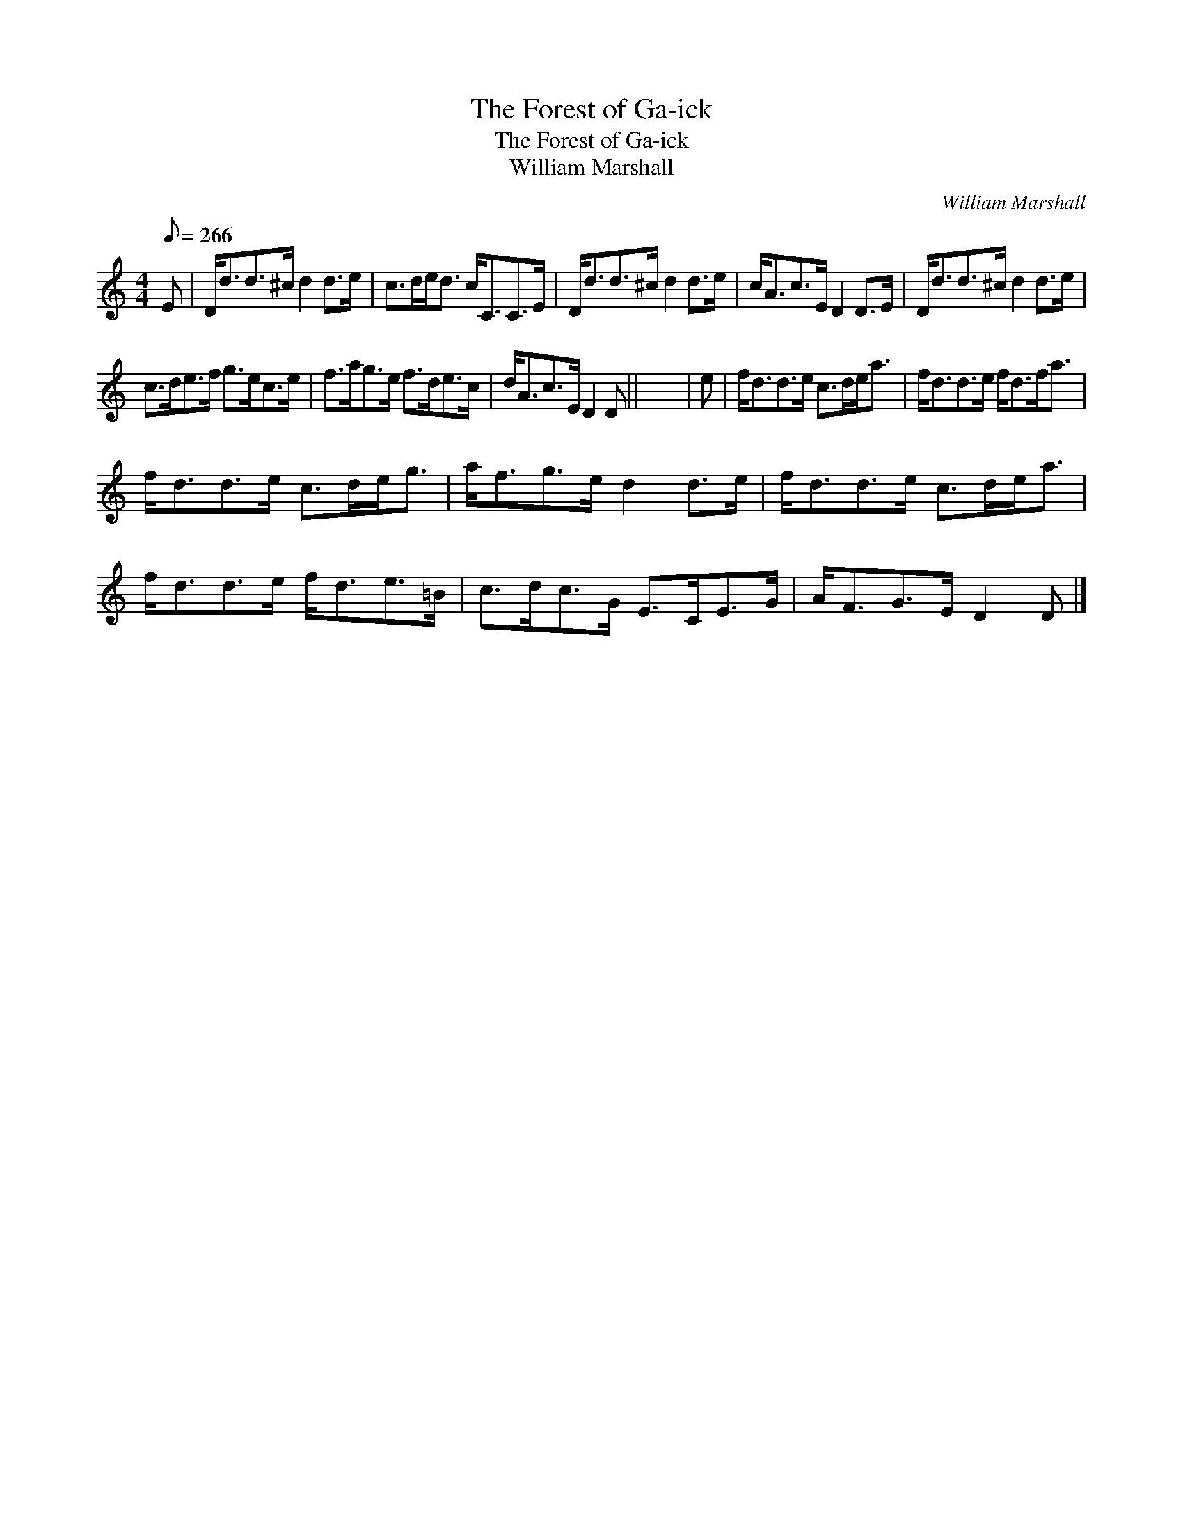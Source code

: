 X:1
T:Forest of Ga-ick, The
T:Forest of Ga-ick, The
T:William Marshall
C:William Marshall
L:1/8
Q:1/8=266
M:4/4
K:C
V:1 treble 
V:1
 E | D<dd>^c d2 d>e | c>de<d c<CC>E | D<dd>^c d2 d>e | c<Ac>E D2 D>E | D<dd>^c d2 d>e | %6
 c>de>f g>ec>e | f>ag>e f>de>c | d<Ac>E D2 D || x8 | e | f<dd>e c>de<a | f<dd>e f<df<a | %13
 f<dd>e c>de<g | a<fg>e d2 d>e | f<dd>e c>de<a | f<dd>e f<de>=B | c>dc>G E>CE>G | A<FG>E D2 D |] %19

